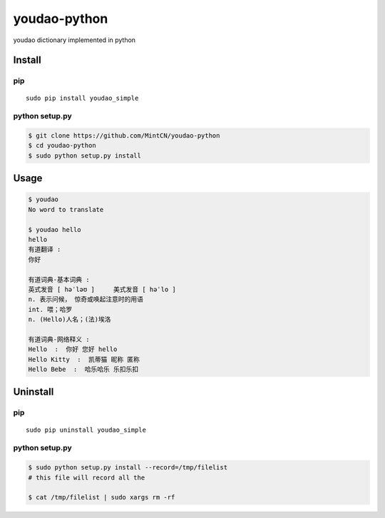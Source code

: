 youdao-python
=============

youdao dictionary implemented in python

Install
-------

pip
~~~

::

    sudo pip install youdao_simple

python setup.py
~~~~~~~~~~~~~~~

.. code:: sh

    $ git clone https://github.com/MintCN/youdao-python
    $ cd youdao-python
    $ sudo python setup.py install

Usage
-----

.. code:: sh

    $ youdao
    No word to translate

    $ youdao hello
    hello
    有道翻译 : 
    你好

    有道词典-基本词典 : 
    英式发音 [ həˈləʊ ]     美式发音 [ həˈlo ]
    n. 表示问候， 惊奇或唤起注意时的用语
    int. 喂；哈罗
    n. (Hello)人名；(法)埃洛

    有道词典-网络释义 : 
    Hello  :  你好 您好 hello 
    Hello Kitty  :  凯蒂猫 昵称 匿称 
    Hello Bebe  :  哈乐哈乐 乐扣乐扣

Uninstall
---------

pip
~~~

::

    sudo pip uninstall youdao_simple

python setup.py
~~~~~~~~~~~~~~~

.. code:: sh

    $ sudo python setup.py install --record=/tmp/filelist
    # this file will record all the 

    $ cat /tmp/filelist | sudo xargs rm -rf
